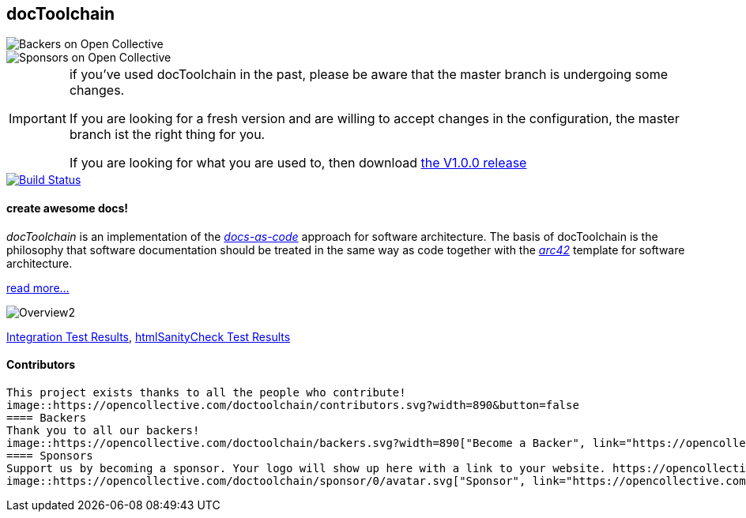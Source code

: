 == docToolchain 
image::https://opencollective.com/doctoolchain/backers/badge.svg["Backers on Open Collective"] 
image::https://opencollective.com/doctoolchain/sponsors/badge.svg["Sponsors on Open Collective"]

[IMPORTANT]
====
if you've used docToolchain in the past, please be aware that the master branch is undergoing some changes. 

If you are looking for a fresh version and are willing to accept changes in the configuration, the master branch ist the right thing for you.

If you are looking for what you are used to, then download https://github.com/docToolchain/docToolchain/releases[the V1.0.0 release]
====

image::https://travis-ci.org/docToolchain/docToolchain.svg?branch=master["Build Status", link="https://travis-ci.org/docToolchain/docToolchain"]

==== create awesome docs!

_docToolchain_ is an implementation of the http://www.writethedocs.org/guide/docs-as-code/[_docs-as-code_] approach for software architecture.
The basis of docToolchain is the philosophy that software documentation should be treated in the same way as code together with the http://arc42.org[_arc42_] template for software architecture.

https://docToolchain.github.io/docToolchain[read more...]

image::https://doctoolchain.github.io/docToolchain/images/ea/Manual/Overview2.png[]

https://doctoolchain.github.io/docToolchain/tests/[Integration Test Results], https://doctoolchain.github.io/docToolchain/htmlchecks/[htmlSanityCheck Test Results]

==== Contributors
 This project exists thanks to all the people who contribute! 
 image::https://opencollective.com/doctoolchain/contributors.svg?width=890&button=false
 ==== Backers
 Thank you to all our backers!
 image::https://opencollective.com/doctoolchain/backers.svg?width=890["Become a Backer", link="https://opencollective.com/doctoolchain#backers"]
 ==== Sponsors
 Support us by becoming a sponsor. Your logo will show up here with a link to your website. https://opencollective.com/doctoolchain#sponsors[Become a Sponsor]
 image::https://opencollective.com/doctoolchain/sponsor/0/avatar.svg["Sponsor", link="https://opencollective.com/doctoolchain/sponsor/0/website"]
